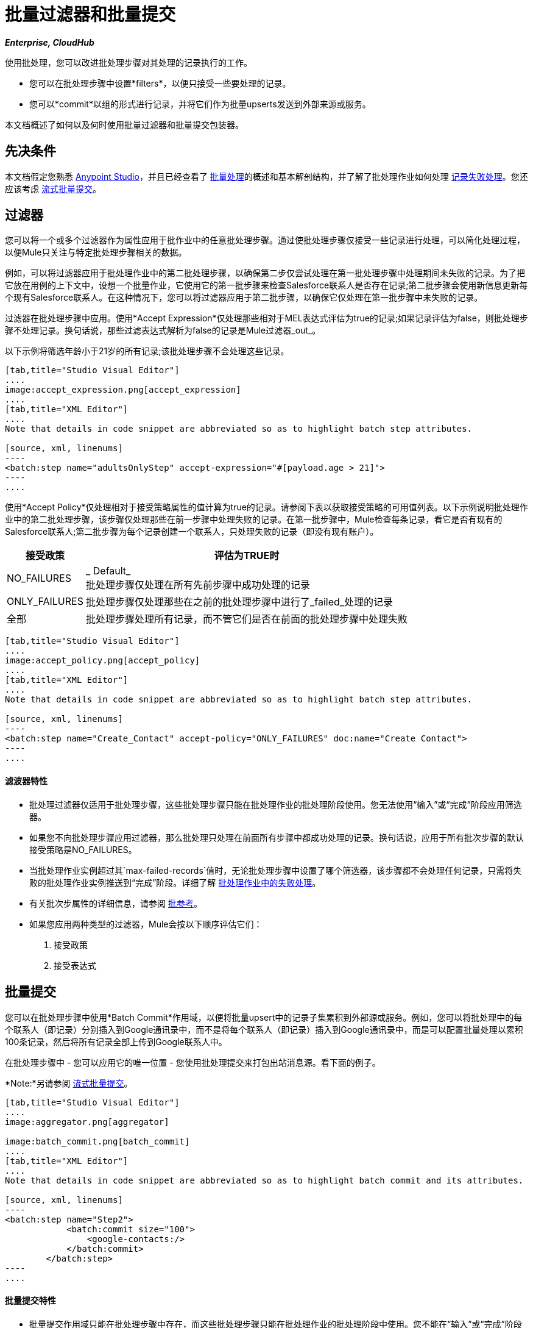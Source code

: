 = 批量过滤器和批量提交
:keywords: filters, connectors, anypoint, studio, esb, batch

*_Enterprise, CloudHub_*

使用批处理，您可以改进批处理步骤对其处理的记录执行的工作。

* 您可以在批处理步骤中设置*filters*，以便只接受一些要处理的记录。
* 您可以*commit*以组的形式进行记录，并将它们作为批量upserts发送到外部来源或服务。

本文档概述了如何以及何时使用批量过滤器和批量提交包装器。


== 先决条件

本文档假定您熟悉 link:/anypoint-studio/v/5/index[Anypoint Studio]，并且已经查看了 link:/mule-user-guide/v/3.7/batch-processing[批量处理]的概述和基本解剖结构，并了解了批处理作业如何处理 link:/mule-user-guide/v/3.7/batch-processing[记录失败处理]。您还应该考虑 link:/mule-user-guide/v/3.7/batch-streaming-and-job-execution#streaming-batch-commits[流式批量提交]。

== 过滤器

您可以将一个或多个过滤器作为属性应用于批作业中的任意批处理步骤。通过使批处理步骤仅接受一些记录进行处理，可以简化处理过程，以便Mule只关注与特定批处理步骤相关的数据。

例如，可以将过滤器应用于批处理作业中的第二批处理步骤，以确保第二步仅尝试处理在第一批处理步骤中处理期间未失败的记录。为了把它放在用例的上下文中，设想一个批量作业，它使用它的第一批步骤来检查Salesforce联系人是否存在记录;第二批步骤会使用新信息更新每个现有Salesforce联系人。在这种情况下，您可以将过滤器应用于第二批步骤，以确保它仅处理在第一批步骤中未失败的记录。

过滤器在批处理步骤中应用。使用*Accept Expression*仅处理那些相对于MEL表达式评估为true的记录;如果记录评估为false，则批处理步骤不处理记录。换句话说，那些过滤表达式解析为false的记录是Mule过滤器_out_。

以下示例将筛选年龄小于21岁的所有记录;该批处理步骤不会处理这些记录。

[tabs]
------
[tab,title="Studio Visual Editor"]
....
image:accept_expression.png[accept_expression]
....
[tab,title="XML Editor"]
....
Note that details in code snippet are abbreviated so as to highlight batch step attributes.

[source, xml, linenums]
----
<batch:step name="adultsOnlyStep" accept-expression="#[payload.age > 21]">
----
....
------

使用*Accept Policy*仅处理相对于接受策略属性的值计算为true的记录。请参阅下表以获取接受策略的可用值列表。以下示例说明批处理作业中的第二批处理步骤，该步骤仅处理那些在前一步骤中处理失败的记录。在第一批步骤中，Mule检查每条记录，看它是否有现有的Salesforce联系人;第二批步骤为每个记录创建一个联系人，只处理失败的记录（即没有现有账户）。

[%header%autowidth.spread]
|===
|接受政策 |评估为TRUE时
| NO_FAILURES  | _ Default_ +
批处理步骤仅处理在所有先前步骤中成功处理的记录
| ONLY_FAILURES  |批处理步骤仅处理那些在之前的批处理步骤中进行了_failed_处理的记录
|全部 |批处理步骤处理所有记录，而不管它们是否在前面的批处理步骤中处理失败
|===

[tabs]
------
[tab,title="Studio Visual Editor"]
....
image:accept_policy.png[accept_policy]
....
[tab,title="XML Editor"]
....
Note that details in code snippet are abbreviated so as to highlight batch step attributes.

[source, xml, linenums]
----
<batch:step name="Create_Contact" accept-policy="ONLY_FAILURES" doc:name="Create Contact">
----
....
------

==== 滤波器特性

* 批处理过滤器仅适用于批处理步骤，这些批处理步骤只能在批处理作业的批处理阶段使用。您无法使用“输入”或“完成”阶段应用筛选器。

* 如果您不向批处理步骤应用过滤器，那么批处理只处理在前面所有步骤中都成功处理的记录。换句话说，应用于所有批次步骤的默认接受策略是NO_FAILURES。

* 当批处理作业实例超过其`max-failed-records`值时，无论批处理步骤中设置了哪个筛选器，该步骤都不会处理任何记录，只需将失败的批处理作业实例推送到“完成”阶段。详细了解 link:/mule-user-guide/v/3.7/batch-processing[批处理作业中的失败处理]。

* 有关批次步属性的详细信息，请参阅 link:/mule-user-guide/v/3.7/batch-processing-reference[批参考]。

* 如果您应用两种类型的过滤器，Mule会按以下顺序评估它们：
+
. 接受政策
+
. 接受表达式

== 批量提交

您可以在批处理步骤中使用*Batch Commit*作用域，以便将批量upsert中的记录子集累积到外部源或服务。例如，您可以将批处理中的每个联系人（即记录）分别插入到Google通讯录中，而不是将每个联系人（即记录）插入到Google通讯录中，而是可以配置批量处理以累积100条记录，然后将所有记录全部上传到Google联系人中。

在批处理步骤中 - 您可以应用它的唯一位置 - 您使用批处理提交来打包出站消息源。看下面的例子。

*Note:*另请参阅 link:/mule-user-guide/v/3.7/batch-streaming-and-job-execution#streaming-batch-commits[流式批量提交]。

[tabs]
------
[tab,title="Studio Visual Editor"]
....
image:aggregator.png[aggregator]

image:batch_commit.png[batch_commit]
....
[tab,title="XML Editor"]
....
Note that details in code snippet are abbreviated so as to highlight batch commit and its attributes.

[source, xml, linenums]
----
<batch:step name="Step2">
            <batch:commit size="100">
                <google-contacts:/>
            </batch:commit>
        </batch:step>
----
....
------

==== 批量提交特性

* 批量提交作用域只能在批处理步骤中存在，而这些批处理步骤只能在批处理作业的批处理阶段中使用。您不能在“输入”或“完成”阶段中使用批量落实。

* 提交只能将最后一个元素包含在它所在的批处理步骤中。

* 多个*Anypoint Connectors*有能力处理记录级错误，而不会失败整个批处理提交（即upsert）。在运行时，这些连接器会跟踪哪些记录被目标资源成功接受，哪些记录无法插入。因此，连接器不是在提交活动期间失败一组完整的记录，而是简单地插入尽可能多的记录，并跟踪任何通知失败。下面简要介绍一下这种连接器的情况：

** 的Salesforce
Google通讯录** 
Google日历。** 
** 的NetSuite
** 数据库

* 有关批次步属性的详细信息，请参阅 link:/mule-user-guide/v/3.7/batch-processing-reference[批参考]。

* 批处理不支持作业实例范围的事务。您可以在批处理步骤中定义一个处理单独事务中的每个记录的事务。 （把它看作是一步之内的一步。）这样的事务必须在步骤的边界内开始和结束。

{0}}您无法在步骤中存在的批次步骤和批次落实之间共享事务。批处理步骤开始的任何事务在批处理提交开始处理之前结束。换句话说，事务不能跨越批处理步骤与其包含的批处理提交之间的障碍。

== 示例

此示例使用批处理来处理用例，其中包含名称，生日和电子邮件地址的潜在客户逗号分隔值文件（CSV）的内容必须上传到Salesforce。为避免重复任何销售线索，批处理作业会在将数据上传到Salesforce之前检查是否存在潜在客户。

有关更多信息，请参阅：

*  link:/mule-user-guide/v/3.7/batch-processing[批量处理]，详细说明批处理作业在每个处理阶段中所采用的步骤。
*  https://www.anypoint.mulesoft.com/exchange/?search=salesforce%20import%20leads [示例：将销售线索导入Salesforce]。

`insert-lead`批处理步骤同时使用*Accept Expression*和*Batch Commit*（见下文）。

[tabs]
------
[tab,title="Studio Visual Editor"]
....
image:example_batch.png[example_batch]
....
[tab,title="XML Editor"]
....
[NOTE]
====
If you copy and paste the code into your instance of Studio, be sure to enter your own values for the *global Salesforce connector*:

* Username
* Password
* Security token

*How do I get a Salesforce security token?*

. Log in to your Salesforce account. From your account menu (your account is labeled with your name), select *Setup*.
. In the left navigation bar, under the *My Settings* heading, click to expand the *Personal* folder. 
. Click *Reset My Security Token*. Salesforce resets the token and emails you the new one.
. Access the email that Salesforce sent and copy the new token onto your local clipboard.
. In the application in your instance of Anypoint Studio, click the *Global Elements* tab. 
. Double-click the Salesforce global element to open its *Global Element Properties* panel. In the *Security Token* field, paste the new Salesforce token you copied from the email. Alternatively, configure the global element in the XML Editor.
====

[source, xml, linenums]
----
<?xml version="1.0" encoding="UTF-8"?>
 
<mule xmlns:batch="http://www.mulesoft.org/schema/mule/batch" xmlns:data-mapper="http://www.mulesoft.org/schema/mule/ee/data-mapper" xmlns:sfdc="http://www.mulesoft.org/schema/mule/sfdc" xmlns:file="http://www.mulesoft.org/schema/mule/file" xmlns="http://www.mulesoft.org/schema/mule/core" xmlns:doc="http://www.mulesoft.org/schema/mule/documentation" xmlns:spring="http://www.springframework.org/schema/beans" xmlns:xsi="http://www.w3.org/2001/XMLSchema-instance" xsi:schemaLocation="http://www.springframework.org/schema/beans http://www.springframework.org/schema/beans/spring-beans-current.xsd
http://www.mulesoft.org/schema/mule/core http://www.mulesoft.org/schema/mule/core/current/mule.xsd
http://www.mulesoft.org/schema/mule/file http://www.mulesoft.org/schema/mule/file/current/mule-file.xsd
http://www.mulesoft.org/schema/mule/batch http://www.mulesoft.org/schema/mule/batch/current/mule-batch.xsd
http://www.mulesoft.org/schema/mule/ee/data-mapper http://www.mulesoft.org/schema/mule/ee/data-mapper/current/mule-data-mapper.xsd
http://www.mulesoft.org/schema/mule/sfdc http://www.mulesoft.org/schema/mule/sfdc/current/mule-sfdc.xsd">
 
    <sfdc:config name="Salesforce" username="username" password="password" securityToken="SpBdsf98af9tTR3m3YVcm4Y5q0y0R" doc:name="Salesforce">
        <sfdc:connection-pooling-profile initialisationPolicy="INITIALISE_ONE" exhaustedAction="WHEN_EXHAUSTED_GROW"/>
    </sfdc:config>
 
    <data-mapper:config name="new_mapping_grf" transformationGraphPath="new_mapping.grf" doc:name="DataMapper"/>
    <data-mapper:config name="new_mapping_1_grf" transformationGraphPath="new_mapping_1.grf" doc:name="DataMapper"/>
    <data-mapper:config name="leads_grf" transformationGraphPath="leads.grf" doc:name="DataMapper"/>
    <data-mapper:config name="csv_to_lead_grf" transformationGraphPath="csv-to-lead.grf" doc:name="DataMapper"/>
 
    <batch:job max-failed-records="1000" name="Create Leads" doc:name="Create Leads">
        <batch:threading-profile poolExhaustedAction="WAIT"/>
        <batch:input>
            <file:inbound-endpoint path="src/test/resources/input" moveToDirectory="src/test/resources/output" responseTimeout="10000" doc:name="File"/>
            <data-mapper:transform config-ref="csv_to_lead_grf" doc:name="CSV to Lead"/>
        </batch:input>
 
        <batch:process-records>
            <batch:step name="lead-check" doc:name="Lead Check">
                <enricher source="#[payload.size() &gt; 0]" target="#[recordVars['exists']]" doc:name="Message Enricher">
                    <sfdc:query config-ref="Salesforce" query="dsql:SELECT Id FROM Lead WHERE Email = '#[payload[&quot;Email&quot;]]'" doc:name="Find Lead"/>
                </enricher>
            </batch:step>
            <batch:step name="insert-lead"  doc:name="Insert Lead" accept-expression="#[recordVars['exists']]">
                <logger message="Got Record #[payload], it exists #[recordVars['exists']]" level="INFO" doc:name="Logger"/>
                <batch:commit size="200" doc:name="Batch Commit">
                    <sfdc:create config-ref="Salesforce" type="Lead" doc:name="Insert Lead">
                        <sfdc:objects ref="#[payload]"/>
                    </sfdc:create>
                </batch:commit>
            </batch:step>
            <batch:step name="log-failures" accept-policy="ONLY_FAILURES" doc:name="Log Failures">
                <logger message="Got Failure #[payload]" level="INFO" doc:name="Log Failure"/>
            </batch:step>
        </batch:process-records>
 
        <batch:on-complete>
            <logger message="#[payload.loadedRecords] Loaded Records #[payload.failedRecords] Failed Records" level="INFO" doc:name="Log Results"/>
        </batch:on-complete>
    </batch:job>
</mule>
----
....
------

== 另请参阅

* 访问有关批处理的 link:/mule-user-guide/v/3.7/batch-processing-reference[参考细节]。

* 阅读关于Mule批处理的 link:/mule-user-guide/v/3.7/batch-processing[基本的解剖学]。

* 检查您可以为批处理作业，步骤和消息处理器配置的 link:/mule-user-guide/v/3.7/batch-processing-reference[属性]。

* 详细了解如何设置和删除 link:/mule-user-guide/v/3.7/record-variable[记录级变量。]
